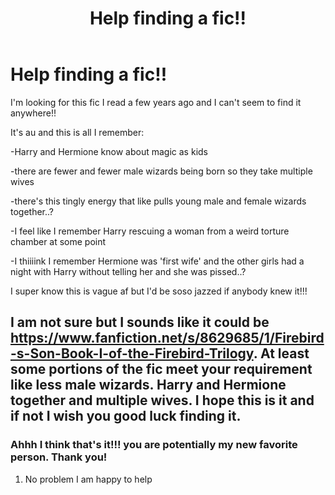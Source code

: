 #+TITLE: Help finding a fic!!

* Help finding a fic!!
:PROPERTIES:
:Author: ManicPixxiee
:Score: 1
:DateUnix: 1602724564.0
:DateShort: 2020-Oct-15
:END:
I'm looking for this fic I read a few years ago and I can't seem to find it anywhere!!

It's au and this is all I remember:

-Harry and Hermione know about magic as kids

-there are fewer and fewer male wizards being born so they take multiple wives

-there's this tingly energy that like pulls young male and female wizards together..?

-I feel like I remember Harry rescuing a woman from a weird torture chamber at some point

-I thiiiink I remember Hermione was 'first wife' and the other girls had a night with Harry without telling her and she was pissed..?

I super know this is vague af but I'd be soso jazzed if anybody knew it!!!


** I am not sure but I sounds like it could be [[https://www.fanfiction.net/s/8629685/1/Firebird-s-Son-Book-I-of-the-Firebird-Trilogy]]. At least some portions of the fic meet your requirement like less male wizards. Harry and Hermione together and multiple wives. I hope this is it and if not I wish you good luck finding it.
:PROPERTIES:
:Author: justaguy3399
:Score: 2
:DateUnix: 1602725687.0
:DateShort: 2020-Oct-15
:END:

*** Ahhh I think that's it!!! you are potentially my new favorite person. Thank you!
:PROPERTIES:
:Author: ManicPixxiee
:Score: 2
:DateUnix: 1602726447.0
:DateShort: 2020-Oct-15
:END:

**** No problem I am happy to help
:PROPERTIES:
:Author: justaguy3399
:Score: 2
:DateUnix: 1602726498.0
:DateShort: 2020-Oct-15
:END:
